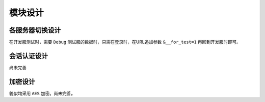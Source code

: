 ####################################################################################################
**模块设计**
####################################################################################################

******************************************************************************************
**各服务器切换设计**
******************************************************************************************

在开发服测试时，需要 ``Debug`` 测试服的数据时，只需在登录时，在URL追加参数 ``&__for_test=1`` 再回到开发服时即可。

******************************************************************************************
**会话认证设计**
******************************************************************************************

尚未完善

******************************************************************************************
**加密设计**
******************************************************************************************

貌似均采用 ``AES`` 加密。尚未完善。